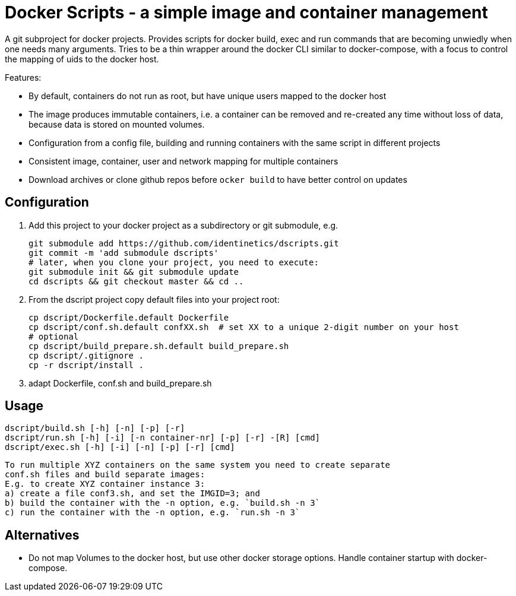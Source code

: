 # Docker Scripts - a simple image and container management

A git subproject for docker projects. Provides scripts for docker build, exec and run commands that
are becoming unwiedly when one needs many arguments. Tries to be a thin wrapper around the
docker CLI similar to docker-compose, with a focus to control the mapping of uids to the docker host.

Features:

- By default, containers do not run as root, but have unique users mapped to the docker host
- The image produces immutable containers, i.e. a container can be removed and re-created
  any time without loss of data, because data is stored on mounted volumes.
- Configuration from a config file, building and running containers with the same script in
  different projects
- Consistent image, container, user and network mapping for multiple containers
- Download archives or clone github repos before `ocker build` to have better control on updates

## Configuration

1. Add this project to your docker project as a subdirectory or git submodule, e.g.

    git submodule add https://github.com/identinetics/dscripts.git
    git commit -m 'add submodule dscripts'
    # later, when you clone your project, you need to execute:    
    git submodule init && git submodule update
    cd dscripts && git checkout master && cd ..
    
2. From the dscript project copy default files into your project root:

    cp dscript/Dockerfile.default Dockerfile
    cp dscript/conf.sh.default confXX.sh  # set XX to a unique 2-digit number on your host
    # optional
    cp dscript/build_prepare.sh.default build_prepare.sh 
    cp dscript/.gitignore .
    cp -r dscript/install .
    
    
3. adapt Dockerfile, conf.sh and build_prepare.sh

## Usage

    dscript/build.sh [-h] [-n] [-p] [-r]
    dscript/run.sh [-h] [-i] [-n container-nr] [-p] [-r] -[R] [cmd]
    dscript/exec.sh [-h] [-i] [-n] [-p] [-r] [cmd]
    
   To run multiple XYZ containers on the same system you need to create separate 
   conf.sh files and build separate images:
   E.g. to create XYZ container instance 3:
   a) create a file conf3.sh, and set the IMGID=3; and
   b) build the container with the -n option, e.g. `build.sh -n 3`
   c) run the container with the -n option, e.g. `run.sh -n 3`

## Alternatives

- Do not map Volumes to the docker host, but use other docker storage options. Handle container
  startup with docker-compose.